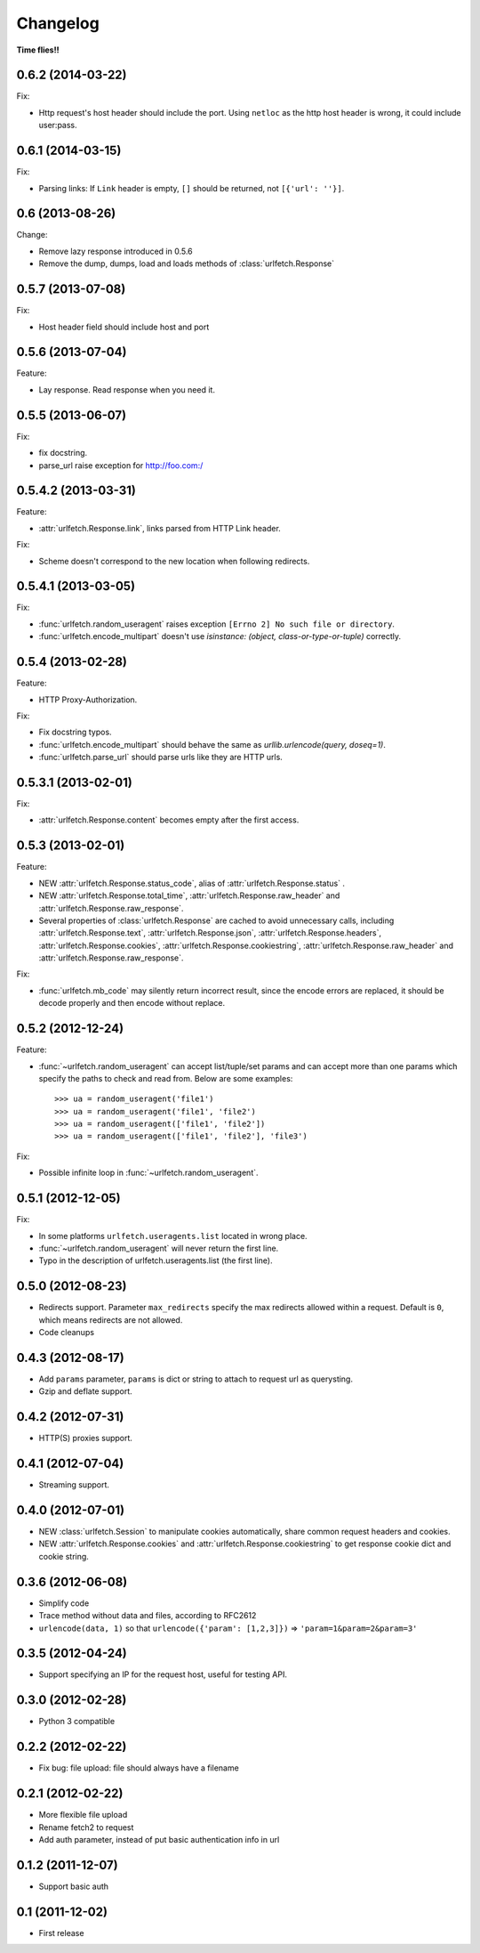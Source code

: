 Changelog
===========

**Time flies!!**

0.6.2 (2014-03-22)
++++++++++++++++++++

Fix:

* Http request's host header should include the port. Using ``netloc`` as the http host header is wrong, it could include user:pass.

0.6.1 (2014-03-15)
++++++++++++++++++++

Fix:

* Parsing links: If ``Link`` header is empty, ``[]`` should be returned, not ``[{'url': ''}]``.

0.6   (2013-08-26)
++++++++++++++++++++

Change:

* Remove lazy response introduced in 0.5.6
* Remove the dump, dumps, load and loads methods of :class:`urlfetch.Response`

0.5.7 (2013-07-08)
++++++++++++++++++++

Fix:

* Host header field should include host and port

0.5.6 (2013-07-04)
++++++++++++++++++++

Feature:

* Lay response. Read response when you need it.

0.5.5 (2013-06-07)
++++++++++++++++++++

Fix:

* fix docstring.
* parse_url raise exception for http://foo.com:/

0.5.4.2 (2013-03-31)
++++++++++++++++++++

Feature: 

* :attr:`urlfetch.Response.link`, links parsed from HTTP Link header.

Fix:

* Scheme doesn't correspond to the new location when following redirects.


0.5.4.1 (2013-03-05)
++++++++++++++++++++

Fix:

* :func:`urlfetch.random_useragent` raises exception ``[Errno 2] No such file or directory``.
* :func:`urlfetch.encode_multipart` doesn't use `isinstance: (object, class-or-type-or-tuple)` correctly.


0.5.4 (2013-02-28)
++++++++++++++++++++

Feature:

* HTTP Proxy-Authorization.

Fix:

* Fix docstring typos.
* :func:`urlfetch.encode_multipart` should behave the same as `urllib.urlencode(query, doseq=1)`.
* :func:`urlfetch.parse_url` should parse urls like they are HTTP urls.


0.5.3.1 (2013-02-01)
++++++++++++++++++++++

Fix:

*  :attr:`urlfetch.Response.content` becomes empty after the first access.

0.5.3 (2013-02-01)
+++++++++++++++++++

Feature:

* NEW :attr:`urlfetch.Response.status_code`, alias of :attr:`urlfetch.Response.status` .
* NEW :attr:`urlfetch.Response.total_time`, :attr:`urlfetch.Response.raw_header` and :attr:`urlfetch.Response.raw_response`.
* Several properties of :class:`urlfetch.Response` are cached to avoid unnecessary calls, including :attr:`urlfetch.Response.text`, :attr:`urlfetch.Response.json`, :attr:`urlfetch.Response.headers`, :attr:`urlfetch.Response.cookies`, :attr:`urlfetch.Response.cookiestring`, :attr:`urlfetch.Response.raw_header` and :attr:`urlfetch.Response.raw_response`.

Fix:

* :func:`urlfetch.mb_code` may silently return incorrect result, since the encode errors are replaced, it should be decode properly and then encode without replace.


0.5.2 (2012-12-24)
+++++++++++++++++++

Feature:

* :func:`~urlfetch.random_useragent` can accept list/tuple/set params and can accept more than one params which specify the paths to check and read from. Below are some examples::
    
    >>> ua = random_useragent('file1')
    >>> ua = random_useragent('file1', 'file2')
    >>> ua = random_useragent(['file1', 'file2'])
    >>> ua = random_useragent(['file1', 'file2'], 'file3')

Fix:

* Possible infinite loop in :func:`~urlfetch.random_useragent`.

0.5.1 (2012-12-05)
+++++++++++++++++++

Fix:

* In some platforms ``urlfetch.useragents.list`` located in wrong place.
* :func:`~urlfetch.random_useragent` will never return the first line.
* Typo in the description of urlfetch.useragents.list (the first line). 

0.5.0 (2012-08-23)
+++++++++++++++++++

* Redirects support. Parameter ``max_redirects`` specify the max redirects allowed within a request. Default is ``0``, which means redirects are not allowed.
* Code cleanups

0.4.3 (2012-08-17)
+++++++++++++++++++

* Add ``params`` parameter, ``params`` is dict or string to attach to request url as querysting.
* Gzip and deflate support.

0.4.2 (2012-07-31)
+++++++++++++++++++

* HTTP(S) proxies support.

0.4.1 (2012-07-04)
+++++++++++++++++++

* Streaming support.

0.4.0 (2012-07-01)
+++++++++++++++++++

* NEW :class:`urlfetch.Session` to manipulate cookies automatically, share common request headers and cookies.
* NEW :attr:`urlfetch.Response.cookies` and :attr:`urlfetch.Response.cookiestring` to get response cookie dict and cookie string.

0.3.6 (2012-06-08)
+++++++++++++++++++

* Simplify code
* Trace method without data and files, according to RFC2612
* ``urlencode(data, 1)`` so that ``urlencode({'param': [1,2,3]})`` => ``'param=1&param=2&param=3'``

0.3.5 (2012-04-24)
+++++++++++++++++++

* Support specifying an IP for the request host, useful for testing API.

0.3.0 (2012-02-28)
+++++++++++++++++++

* Python 3 compatible

0.2.2 (2012-02-22)
+++++++++++++++++++
* Fix bug: file upload: file should always have a filename

0.2.1 (2012-02-22) 
+++++++++++++++++++

* More flexible file upload
* Rename fetch2 to request
* Add auth parameter, instead of put basic authentication info in url

0.1.2 (2011-12-07)
+++++++++++++++++++

* Support basic auth

0.1 (2011-12-02)
+++++++++++++++++++

* First release
